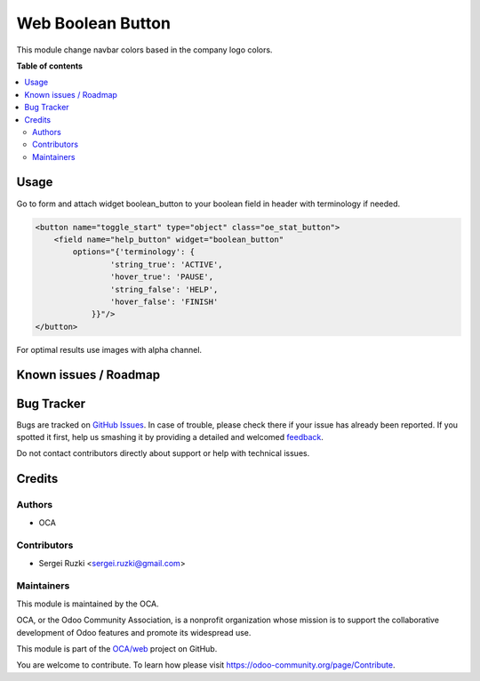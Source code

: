 ==================
Web Boolean Button
==================

.. !!!!!!!!!!!!!!!!!!!!!!!!!!!!!!!!!!!!!!!!!!!!!!!!!!!!
   !! This file is generated by oca-gen-addon-readme !!
   !! changes will be overwritten.                   !!
   !!!!!!!!!!!!!!!!!!!!!!!!!!!!!!!!!!!!!!!!!!!!!!!!!!!!

.. |badge1| image:: https://img.shields.io/badge/maturity-Beta-yellow.png
    :target: https://odoo-community.org/page/development-status
    :alt: Beta
.. |badge2| image:: https://img.shields.io/badge/licence-AGPL--3-blue.png
    :target: http://www.gnu.org/licenses/agpl-3.0-standalone.html
    :alt: License: AGPL-3
.. |badge3| image:: https://img.shields.io/badge/github-OCA%2Fweb-lightgray.png?logo=github
    :target: https://github.com/OCA/web/tree/13.0/web_boolean_button
    :alt: OCA/web
.. |badge4| image:: https://img.shields.io/badge/weblate-Translate%20me-F47D42.png
    :target: https://translation.odoo-community.org/projects/web-13-0/web-13-0-web_boolean_button
    :alt: Translate me on Weblate
.. |badge5| image:: https://img.shields.io/badge/runbot-Try%20me-875A7B.png
    :target: https://runbot.odoo-community.org/runbot/162/13.0
    :alt: Try me on Runbot

|badge1| |badge2| |badge3| |badge4| |badge5|

This module change navbar colors based in the company logo colors.

**Table of contents**

.. contents::
   :local:

Usage
=====

Go to form and attach widget boolean_button to your boolean field in header with terminology if needed.

.. code-block:: xml

  <button name="toggle_start" type="object" class="oe_stat_button">
      <field name="help_button" widget="boolean_button"
          options="{'terminology': {
                  'string_true': 'ACTIVE',
                  'hover_true': 'PAUSE',
                  'string_false': 'HELP',
                  'hover_false': 'FINISH'
              }}"/>
  </button>


For optimal results use images with alpha channel.

Known issues / Roadmap
======================


Bug Tracker
===========

Bugs are tracked on `GitHub Issues <https://github.com/OCA/web/issues>`_.
In case of trouble, please check there if your issue has already been reported.
If you spotted it first, help us smashing it by providing a detailed and welcomed
`feedback <https://github.com/OCA/web/issues/new?body=module:%20web_boolean_button%0Aversion:%2013.0%0A%0A**Steps%20to%20reproduce**%0A-%20...%0A%0A**Current%20behavior**%0A%0A**Expected%20behavior**>`_.

Do not contact contributors directly about support or help with technical issues.

Credits
=======

Authors
~~~~~~~

* OCA

Contributors
~~~~~~~~~~~~

* Sergei Ruzki <sergei.ruzki@gmail.com>


Maintainers
~~~~~~~~~~~

This module is maintained by the OCA.

.. image:: https://odoo-community.org/logo.png
   :alt: Odoo Community Association
   :target: https://odoo-community.org

OCA, or the Odoo Community Association, is a nonprofit organization whose
mission is to support the collaborative development of Odoo features and
promote its widespread use.

This module is part of the `OCA/web <https://github.com/OCA/web/tree/13.0/web_boolean_button>`_ project on GitHub.

You are welcome to contribute. To learn how please visit https://odoo-community.org/page/Contribute.
